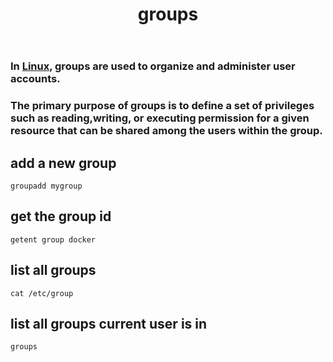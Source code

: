 :PROPERTIES:
:ID:       6699d709-50a4-418a-82e1-290f4278fc98
:END:
#+title: groups
*** In [[id:d7a01948-0a80-46f3-a59e-47592beccab0][Linux]], groups are used to organize and administer user accounts.
*** The primary purpose of groups is to define a set of privileges such as reading,writing, or executing permission for a given resource that can be shared among the users within the group.
** add a new group
#+begin_src shell
groupadd mygroup
#+end_src
** get the group id
#+begin_src shell
getent group docker
#+end_src

#+RESULTS:
: docker:x:978:gokul


** list all groups
#+begin_src shell
cat /etc/group
#+end_src
** list all groups current user is in
#+begin_src shell
groups
#+end_src

#+RESULTS:
: gokul wheel dialout input pkg-build docker libvirt

